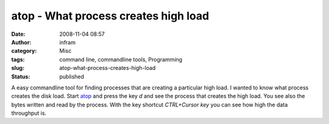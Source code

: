atop - What process creates high load
#####################################
:date: 2008-11-04 08:57
:author: infram
:category: Misc
:tags: command line, commandline tools, Programming
:slug: atop-what-process-creates-high-load
:status: published

A easy commandline tool for finding processes that are creating a
particular high load. I wanted to know what process creates the disk
load. Start `atop <http://www.atcomputing.nl/Tools/atop/>`__ and press
the key *d* and see the process that creates the high load. You see also
the bytes written and read by the process. With the key shortcut
*CTRL+Cursor key* you can see how high the data throughput is.
